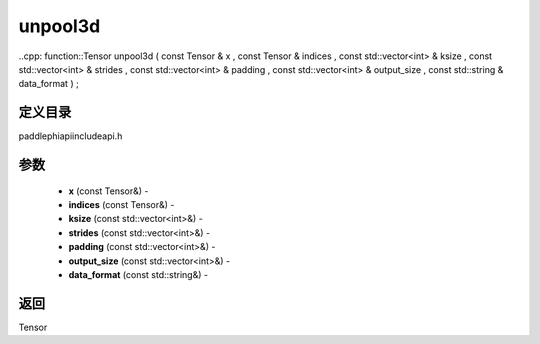 .. _cn_api_paddle_experimental_unpool3d:

unpool3d
-------------------------------

..cpp: function::Tensor unpool3d ( const Tensor & x , const Tensor & indices , const std::vector<int> & ksize , const std::vector<int> & strides , const std::vector<int> & padding , const std::vector<int> & output_size , const std::string & data_format ) ;

定义目录
:::::::::::::::::::::
paddle\phi\api\include\api.h

参数
:::::::::::::::::::::
	- **x** (const Tensor&) - 
	- **indices** (const Tensor&) - 
	- **ksize** (const std::vector<int>&) - 
	- **strides** (const std::vector<int>&) - 
	- **padding** (const std::vector<int>&) - 
	- **output_size** (const std::vector<int>&) - 
	- **data_format** (const std::string&) - 



返回
:::::::::::::::::::::
Tensor
